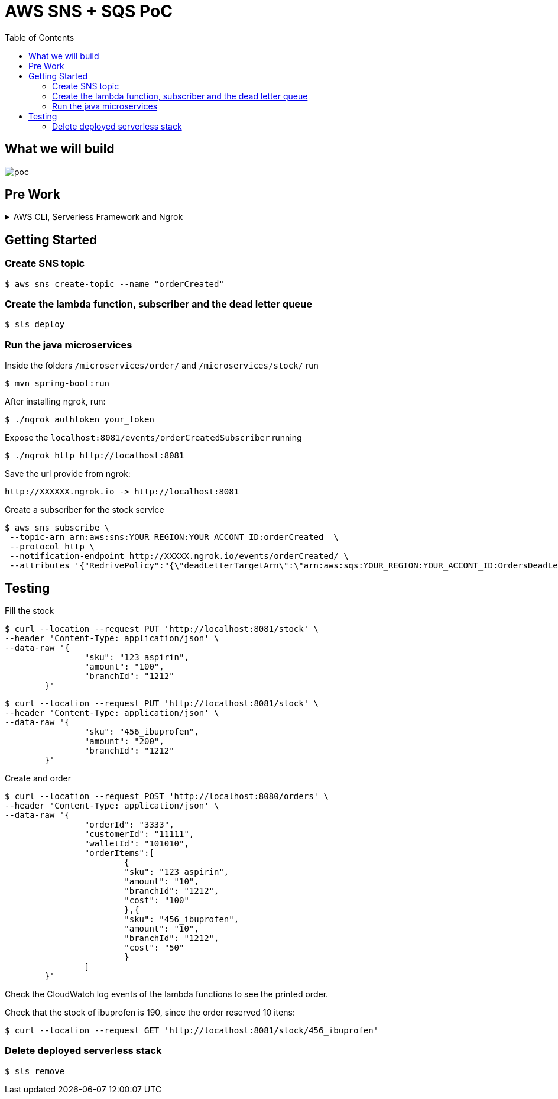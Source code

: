 ifdef::env-github[]
:tip-caption: :bulb:
:note-caption: :information_source:
:important-caption: :heavy_exclamation_mark:
:caution-caption: :fire:
:warning-caption: :warning:
endif::[]

= AWS SNS + SQS PoC
:toc:


== What we will build
image:poc-image.png[poc, title="poc"]


== Pre Work 

.AWS CLI, Serverless Framework and Ngrok
[%collapsible]
====

Install AWS CLI according to your operating system using this https://docs.aws.amazon.com/cli/latest/userguide/cli-chap-install.html[link].

If you don't have an IAM user follow *step A*, otherwise if you need to create only access keys for an existing user follow *step B*.

.A. Creating an IAM user and access keys 


*	Sign in to the AWS Management Console and open the https://console.aws.amazon.com/iam/[IAM console].
*	In the navigation pane, choose *Users* and then choose *Add* user.
*	Type the user name for the new user, select *Programmatic access* and *AWS Management Console access* 
**	For *Console password*, choose *Autogenerated password*. You can view or download the passwords when you get to the Final page.
**	Select *Require password reset*.
**	Click *Next: Require password reset*.
*	Select *Attach existing policies directly*, choose *AdministratorAccess*,
*	Click *Next: Tags*, *Next: Review* and *Create User*.
*	To view the users' *access keys* (access key IDs and secret access keys), choose *Show* next to each password and access key that you want to see. To save the access keys, choose *Download .csv* and then save the file to a safe location.

.B. Creating access keys for an existing IAM user

*	Sign in to the AWS Management Console and open the https://console.aws.amazon.com/iam/[IAM console].
*	In the navigation pane, choose *Users* and then choose the  existing user you want to create the access keys.
*	Under the *Security credentials* pane, in the section *Access keys* click *Create access key*
*	Type the user name for the new user, select *Programmatic access* and *AWS Management Console access* 
*	To view the users' *access keys* (access key IDs and secret access keys), choose *Show* next to *Secret access key*. To save the access key, choose *Download .csv* and then save the file to a safe location.

After installing AWS CLI and getting your access keys run this command to quickly set your AWS credentials, region and output format (default:json)
 
	$ aws configure


.Installing Node.js 

Serverless is a Node.js CLI tool so the first thing you need to do is to install Node.js on your machine.

Go to the official Node.js website, download and follow the installation instructions to install Node.js on your local machine.

Note: Serverless runs on Node v6 or higher.

You can verify that Node.js is installed successfully by running `node --version` in your terminal. You should see the corresponding Node version number printed out.

.Installing the Serverless Framework

Next, install the Serverless Framework via npm which was already installed when you installed Node.js.

Open up a terminal and type `npm install -g serverless` to install Serverless.

	$ npm install -g serverless

Once the installation process is done you can verify that Serverless is installed successfully by running the following command in your terminal:

	$ serverless

To see which version of serverless you have installed run:

	$ serverless --version

.Installing Ngrok

Ngrok is used to expose localhost endpoint in the internet. Install ngrok following the guide in https://ngrok.com[ngrok].

====


== Getting Started

=== Create SNS topic

	$ aws sns create-topic --name "orderCreated"


=== Create the lambda function, subscriber and the dead letter queue

	$ sls deploy

=== Run the java microservices 

Inside the folders `/microservices/order/` and `/microservices/stock/` run

	$ mvn spring-boot:run	


After installing ngrok, run:

	$ ./ngrok authtoken your_token

Expose the `localhost:8081/events/orderCreatedSubscriber` running

	$ ./ngrok http http://localhost:8081

Save the url provide from ngrok:

	http://XXXXXX.ngrok.io -> http://localhost:8081  

Create a subscriber for the stock service

	$ aws sns subscribe \
  --topic-arn arn:aws:sns:YOUR_REGION:YOUR_ACCONT_ID:orderCreated  \
  --protocol http \
  --notification-endpoint http://XXXXX.ngrok.io/events/orderCreated/ \
  --attributes '{"RedrivePolicy":"{\"deadLetterTargetArn\":\"arn:aws:sqs:YOUR_REGION:YOUR_ACCONT_ID:OrdersDeadLetterQueue\"}"}'

== Testing

Fill the stock

	$ curl --location --request PUT 'http://localhost:8081/stock' \
	--header 'Content-Type: application/json' \
	--data-raw '{
			"sku": "123_aspirin",
			"amount": "100",
			"branchId": "1212"
		}'


	$ curl --location --request PUT 'http://localhost:8081/stock' \
	--header 'Content-Type: application/json' \
	--data-raw '{
			"sku": "456_ibuprofen",
			"amount": "200",
			"branchId": "1212"
		}'


Create and order

	$ curl --location --request POST 'http://localhost:8080/orders' \
	--header 'Content-Type: application/json' \
	--data-raw '{
			"orderId": "3333",
			"customerId": "11111",
			"walletId": "101010",
			"orderItems":[
				{
				"sku": "123_aspirin",
				"amount": "10",
				"branchId": "1212",
				"cost": "100"
				},{
				"sku": "456_ibuprofen",
				"amount": "10",
				"branchId": "1212",
				"cost": "50"
				}
			]
		}'


Check the CloudWatch log events of the lambda functions to see the printed order.

Check that the stock of ibuprofen is 190, since the order reserved 10 itens:

	$ curl --location --request GET 'http://localhost:8081/stock/456_ibuprofen'


=== Delete deployed serverless stack

	$ sls remove








